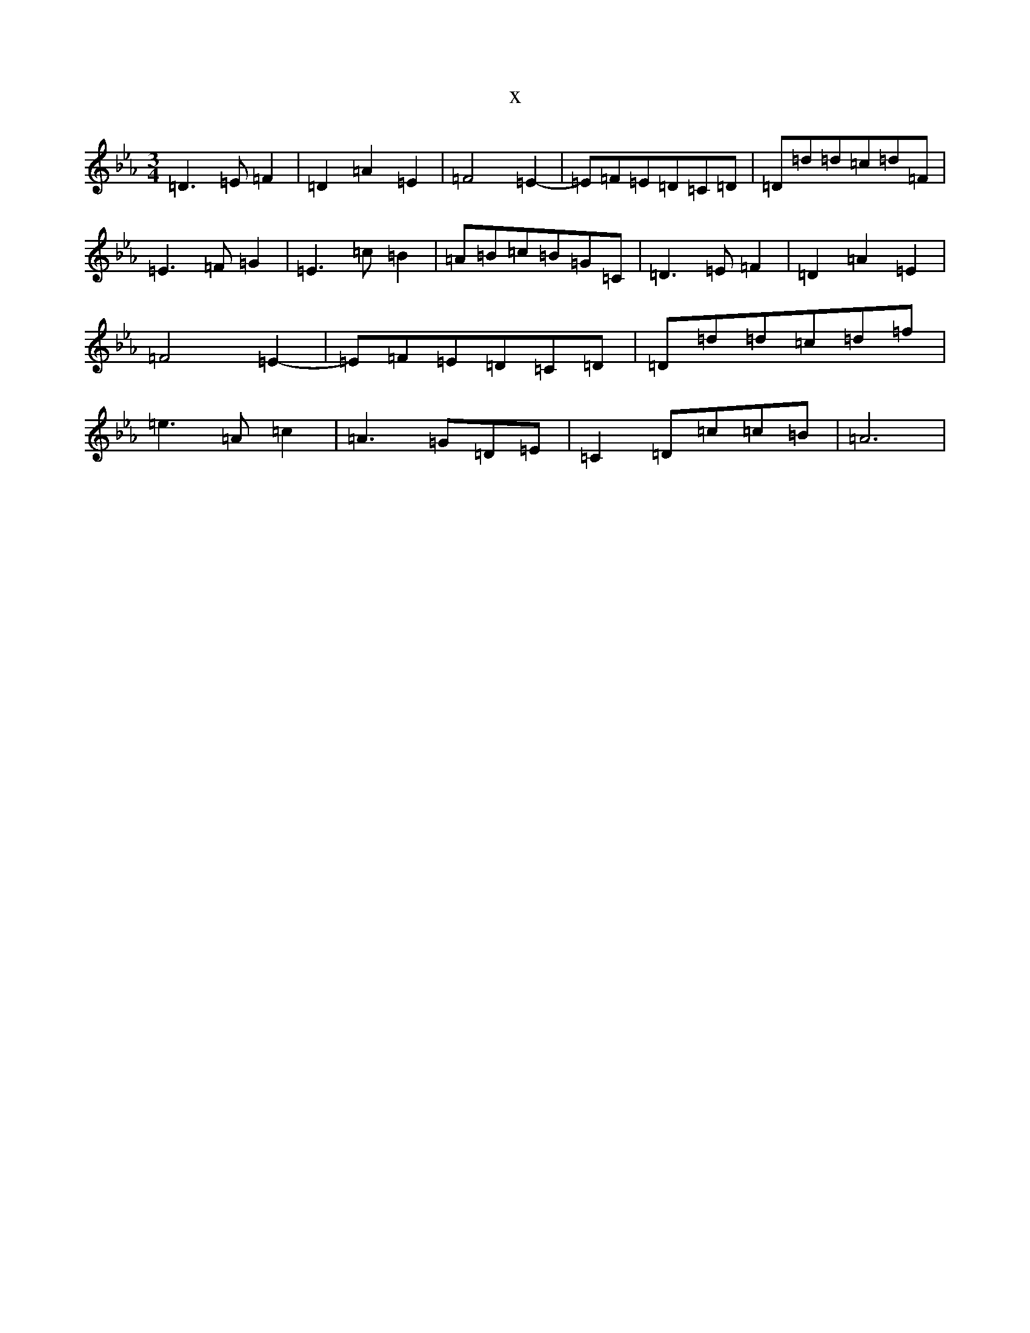 X:22633
T:x
L:1/8
M:3/4
K: C minor
=D3=E=F2|=D2=A2=E2|=F4=E2-|=E=F=E=D=C=D|=D=d=d=c=d=F|=E3=F=G2|=E3=c=B2|=A=B=c=B=G=C|=D3=E=F2|=D2=A2=E2|=F4=E2-|=E=F=E=D=C=D|=D=d=d=c=d=f|=e3=A=c2|=A3=G=D=E|=C2=D=c=c=B|=A6|